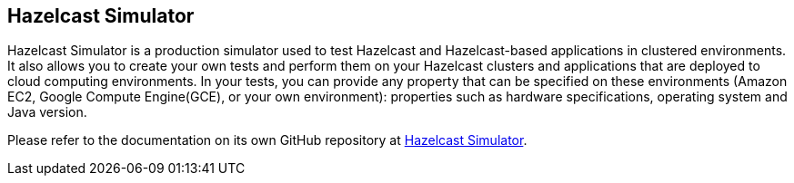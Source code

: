 
== Hazelcast Simulator

Hazelcast Simulator is a production simulator used to test Hazelcast and Hazelcast-based applications in clustered environments. It also allows you to create your own tests and perform them on your Hazelcast clusters and applications that are deployed to cloud computing environments. In your tests, you can provide any property that can be specified on these environments (Amazon EC2, Google Compute Engine(GCE), or your own environment): properties such as hardware specifications, operating system and Java version.

Please refer to the documentation on its own GitHub repository at https://github.com/hazelcast/hazelcast-simulator/blob/master/README.md[Hazelcast Simulator].
